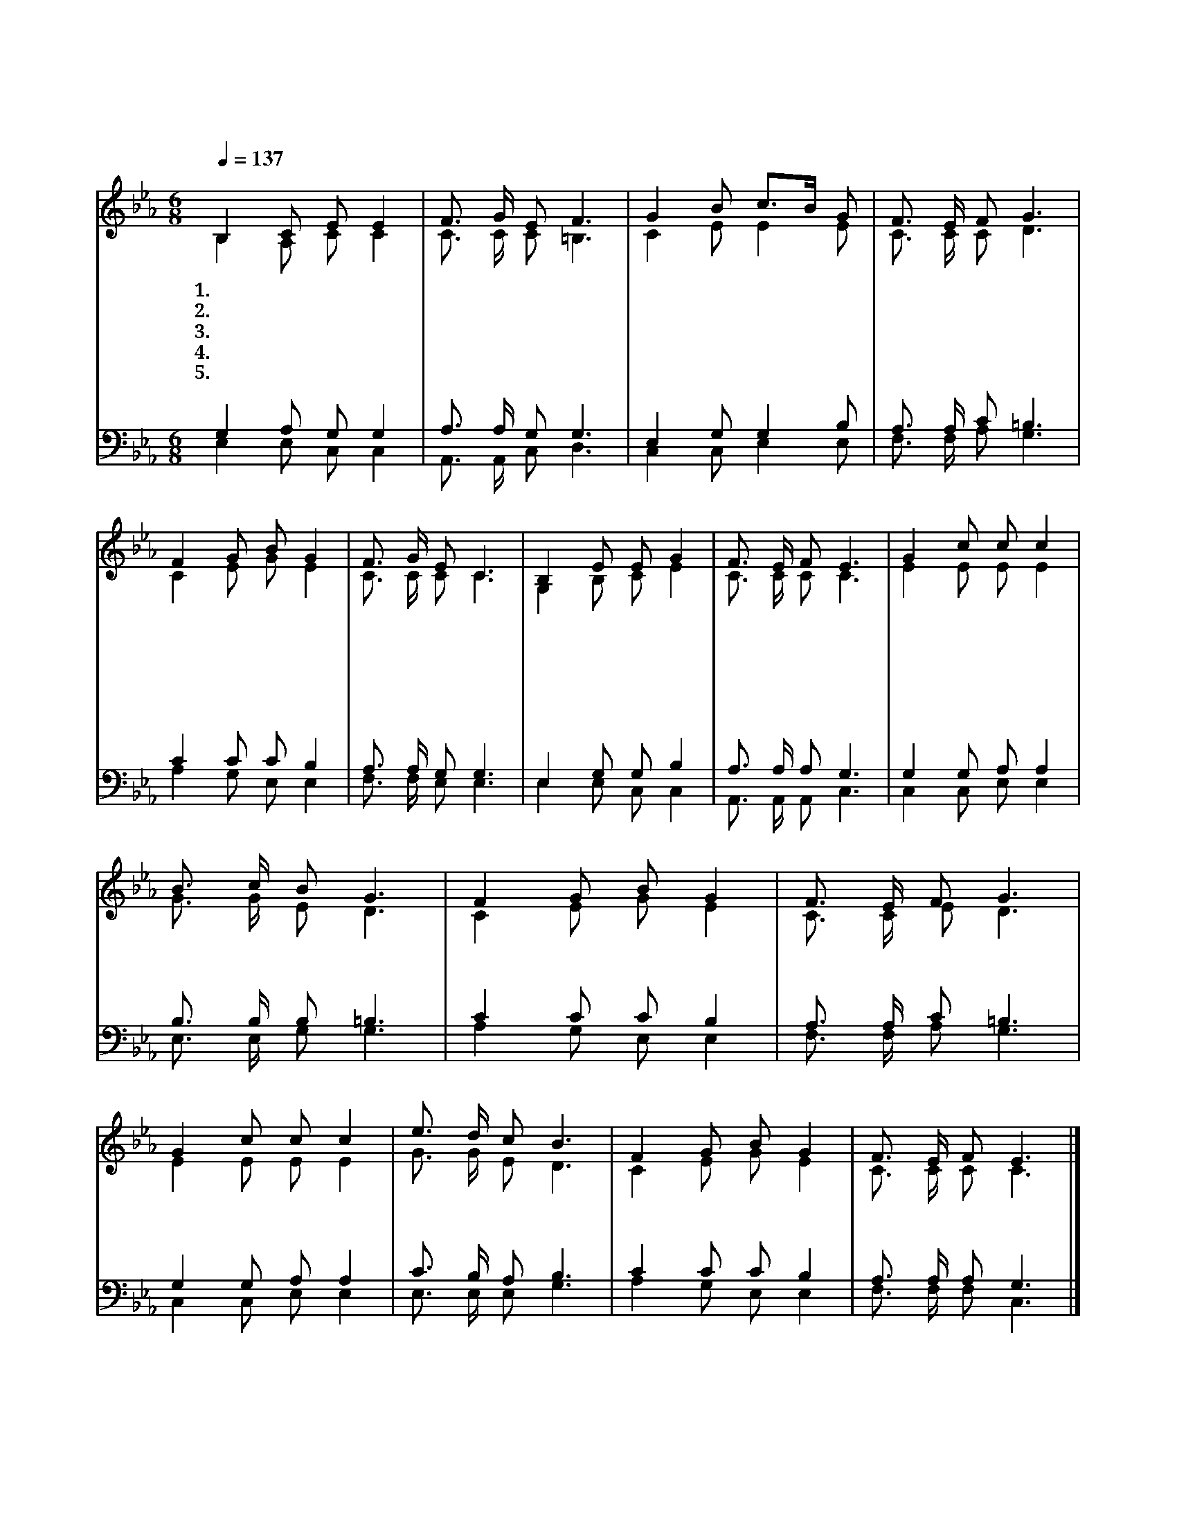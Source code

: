 X:444
T:겟세마네 동산에서
Z:한경직(1981)/박영근(2005)
%%score (1|2)(3|4)
L:1/8
Q:1/4=137
M:6/8
I:linebreak $
K:Eb
V:1 treble
V:2 treble
V:3 bass
V:4 bass
V:1
 "^보통으로"B,2 C E E2 | F3/2 G/ E F3 | G2 B c3/2B/ G | F3/2 E/ F G3 | F2 G B G2 | F3/2 G/ E C3 | B,2 E E G2 | %7
w: 1.겟 세 마 네|동 산 에 서|피 땀 흘 * 린|주 의 기 도|십 자 가 에|죽 으 심 도|모 두 나 를|
w: 2.주 홍 같 은|붉 은 죄 를|흰 눈 같 * 이|씻 기 시 고|하 나 님 의|자 녀 삼 아|영 원 한 삶|
w: 3.풍 파 이 는|세 상 에 서|지 금 까 * 지|살 아 옴 도|주 의 은 혜|크 신 사 랑|잠 시 라 도|
w: 4.나 의 몸 과|나 의 마 음|내 게 주 * 신|모 든 것 을|주 께 모 두|바 친 대 도|아 쉬 움 만|
w: 5.괴 로 우 나|즐 거 우 나|주 와 함 * 께|동 행 하 며|최 후 순 간|그 때 까 지|이 복 음 을|
 F3/2 E/ F E3 | "^후렴"G2 c c c2 | B3/2 c/ B G3 | F2 G B G2 | F3/2 E/ F G3 | G2 c c c2 | e3/2 d/ c B3 | %14
w: 위 함 이 라|||||||
w: 주 시 었 네|||||||
w: 잊 을 쏘 냐|내 게 주 신|크 신 사 랑|무 엇 으 로|보 답 할 까|내 게 주 신|모 든 은 혜|
w: 남 아 있 네|||||||
w: 전 파 하 리|||||||
 F2 G B G2 | F3/2 E/ F E3 |] %16
w: ||
w: ||
w: 무 엇 으 로|보 답 할 까|
w: ||
w: ||
V:2
 B,2 A, C C2 | C3/2 C/ C =B,3 | C2 E E2 E | C3/2 C/ C D3 | C2 E G E2 | C3/2 C/ C C3 | G,2 B, C E2 | %7
 C3/2 C/ C C3 | E2 E E E2 | G3/2 G/ E D3 | C2 E G E2 | C3/2 C/ E D3 | E2 E E E2 | G3/2 G/ E D3 | %14
 C2 E G E2 | C3/2 C/ C C3 |] %16
V:3
 G,2 A, G, G,2 | A,3/2 A,/ G, G,3 | E,2 G, G,2 B, | A,3/2 A,/ C =B,3 | C2 C C B,2 | %5
 A,3/2 A,/ G, G,3 | E,2 G, G, B,2 | A,3/2 A,/ A, G,3 | G,2 G, A, A,2 | B,3/2 B,/ B, =B,3 | %10
 C2 C C B,2 | A,3/2 A,/ C =B,3 | G,2 G, A, A,2 | C3/2 B,/ A, B,3 | C2 C C B,2 | A,3/2 A,/ A, G,3 |] %16
V:4
 E,2 E, C, C,2 | A,,3/2 A,,/ C, D,3 | C,2 C, E,2 E, | F,3/2 F,/ A, G,3 | A,2 G, E, E,2 | %5
 F,3/2 F,/ E, E,3 | E,2 E, C, C,2 | A,,3/2 A,,/ A,, C,3 | C,2 C, E, E,2 | E,3/2 E,/ G, G,3 | %10
 A,2 G, E, E,2 | F,3/2 F,/ A, G,3 | C,2 C, E, E,2 | E,3/2 E,/ E, G,3 | A,2 G, E, E,2 | %15
 F,3/2 F,/ F, C,3 |] %16